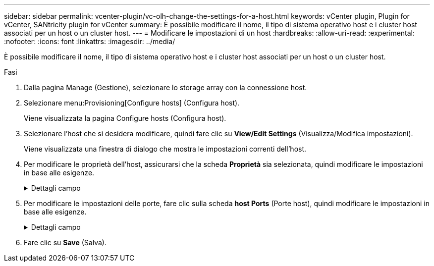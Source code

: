 ---
sidebar: sidebar 
permalink: vcenter-plugin/vc-olh-change-the-settings-for-a-host.html 
keywords: vCenter plugin, Plugin for vCenter, SANtricity plugin for vCenter 
summary: È possibile modificare il nome, il tipo di sistema operativo host e i cluster host associati per un host o un cluster host. 
---
= Modificare le impostazioni di un host
:hardbreaks:
:allow-uri-read: 
:experimental: 
:nofooter: 
:icons: font
:linkattrs: 
:imagesdir: ../media/


[role="lead"]
È possibile modificare il nome, il tipo di sistema operativo host e i cluster host associati per un host o un cluster host.

.Fasi
. Dalla pagina Manage (Gestione), selezionare lo storage array con la connessione host.
. Selezionare menu:Provisioning[Configure hosts] (Configura host).
+
Viene visualizzata la pagina Configure hosts (Configura host).

. Selezionare l'host che si desidera modificare, quindi fare clic su *View/Edit Settings* (Visualizza/Modifica impostazioni).
+
Viene visualizzata una finestra di dialogo che mostra le impostazioni correnti dell'host.

. Per modificare le proprietà dell'host, assicurarsi che la scheda *Proprietà* sia selezionata, quindi modificare le impostazioni in base alle esigenze.
+
.Dettagli campo
[%collapsible]
====
[cols="25h,~"]
|===
| Impostazione | Descrizione 


 a| 
Nome
 a| 
È possibile modificare il nome dell'host fornito dall'utente. Specificare un nome per l'host.



 a| 
Cluster host associato
 a| 
È possibile scegliere una delle seguenti opzioni:

** *None* -- l'host rimane un host standalone. Se l'host è stato associato a un cluster host, il sistema rimuove l'host dal cluster.
** *<Host Cluster>* -- il sistema associa l'host al cluster selezionato.




 a| 
Tipo di sistema operativo host
 a| 
È possibile modificare il tipo di sistema operativo in esecuzione sull'host definito.

|===
====
. Per modificare le impostazioni delle porte, fare clic sulla scheda *host Ports* (Porte host), quindi modificare le impostazioni in base alle esigenze.
+
.Dettagli campo
[%collapsible]
====
[cols="25h,~"]
|===
| Impostazione | Descrizione 


 a| 
Porta host
 a| 
È possibile scegliere una delle seguenti opzioni:

** *Add* -- utilizzare Add per associare un nuovo identificatore di porta host all'host. La lunghezza del nome dell'identificatore della porta host è determinata dalla tecnologia dell'interfaccia host. I nomi degli identificatori delle porte host Fibre Channel e Infiniband devono contenere 16 caratteri. I nomi degli identificatori delle porte host iSCSI hanno un massimo di 223 caratteri. La porta deve essere univoca. Un numero di porta già configurato non è consentito.
** *Delete* -- utilizzare Delete per rimuovere (disassociare) un identificatore di porta host. L'opzione Delete (Elimina) non rimuove fisicamente la porta host. Questa opzione rimuove l'associazione tra la porta host e l'host. A meno che non si rimuovano host bus adapter o iSCSI Initiator, la porta host viene ancora riconosciuta dal controller.



CAUTION: Se si elimina un identificatore di porta host, questo non viene più associato a questo host. Inoltre, l'host perde l'accesso a uno qualsiasi dei volumi assegnati tramite questo identificatore di porta host.



 a| 
Etichetta
 a| 
Per modificare il nome dell'etichetta della porta, fare clic sull'icona *Modifica* (matita). Il nome dell'etichetta della porta deve essere univoco. Un nome di etichetta già configurato non è consentito.



 a| 
Segreto CHAP
 a| 
Viene visualizzato solo per gli host iSCSI. È possibile impostare o modificare il segreto CHAP per gli iniziatori (host iSCSI). Il sistema utilizza il metodo CHAP (Challenge Handshake Authentication Protocol), che convalida l'identità di destinazioni e iniziatori durante il collegamento iniziale. L'autenticazione si basa su una chiave di sicurezza condivisa chiamata CHAP secret (segreto CHAP).

|===
====
. Fare clic su *Save* (Salva).

